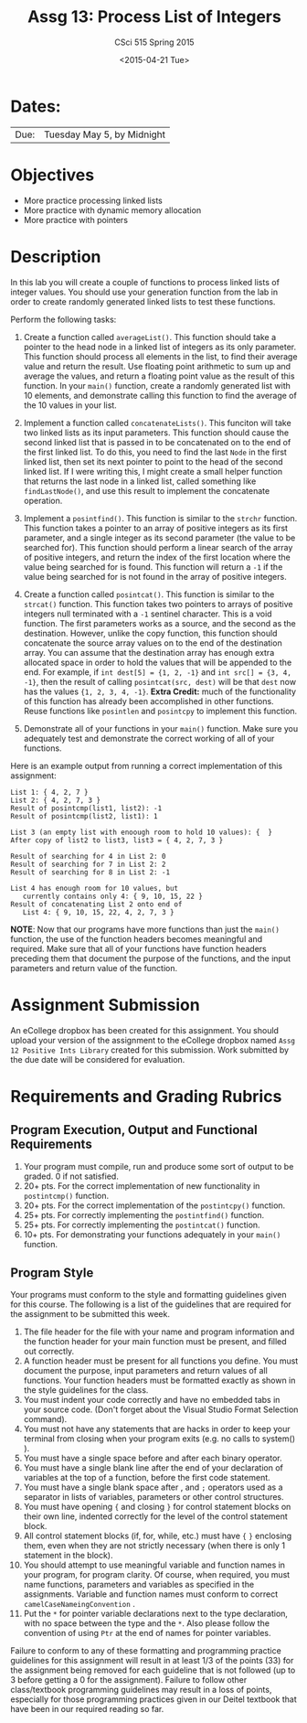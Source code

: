 #+TITLE:     Assg 13: Process List of Integers
#+AUTHOR:    CSci 515 Spring 2015
#+EMAIL:     derek@harter.pro
#+DATE:      <2015-04-21 Tue>
#+DESCRIPTION: Assg 13: Process List of Integers
#+OPTIONS:   H:4 num:nil toc:nil
#+OPTIONS:   TeX:t LaTeX:t skip:nil d:nil todo:nil pri:nil tags:not-in-toc
#+LATEX_HEADER: \usepackage{minted}
#+LaTeX_HEADER: \usemintedstyle{default}

* Dates:
| Due: | Tuesday May 5, by Midnight |

* Objectives
- More practice processing linked lists
- More practice with dynamic memory allocation
- More practice with pointers

* Description
In this lab you will create a couple of functions to process linked lists
of integer values.  You should use your generation function from the lab
in order to create randomly generated linked lists to test these functions.

Perform the following tasks:

1. Create a function called ~averageList()~.  This function should
   take a pointer to the head node in a linked list of integers as its
   only parameter.  This function should process all elements in the
   list, to find their average value and return the result.  Use
   floating point arithmetic to sum up and average the values, and
   return a floating point value as the result of this function.  In
   your ~main()~ function, create a randomly generated list with 10
   elements, and demonstrate calling this function to find the average
   of the 10 values in your list.

2. Implement a function called ~concatenateLists()~.  This funciton
   will take two linked lists as its input parameters.  This function
   should cause the second linked list that is passed in to be
   concatenated on to the end of the first linked list.  To do this,
   you need to find the last ~Node~ in the first linked list, then set
   its next pointer to point to the head of the second linked list.
   If I were writing this, I might create a small helper function that
   returns the last node in a linked list, called something like
   ~findLastNode()~, and use this result to implement the concatenate
   operation.

3. Implement a ~posintfind()~.  This function is similar to the
   ~strchr~ function.  This function takes a pointer to an array of
   positive integers as its first parameter, and a single integer as
   its second parameter (the value to be searched for).  This function
   should perform a linear search of the array of positive integers,
   and return the index of the first location where the value being
   searched for is found.  This function will return a ~-1~ if the
   value being searched for is not found in the array of positive
   integers.

4. Create a function called ~posintcat()~.  This function is similar
   to the ~strcat()~ function.  This function takes two pointers to
   arrays of positive integers null terminated with a ~-1~ sentinel
   character.  This is a void function.  The first parameters works as
   a source, and the second as the destination.  However, unlike the
   copy function, this function should concatenate the source array
   values on to the end of the destination array.  You can assume that
   the destination array has enough extra allocated space in order to
   hold the values that will be appended to the end.  For example, if
   ~int dest[5] = {1, 2, -1}~ and ~int src[] = {3, 4, -1}~, then the
   result of calling ~posintcat(src, dest)~ will be that ~dest~
   now has the values ~{1, 2, 3, 4, -1}~.  *Extra Credit:* much of
   the functionality of this function has already been accomplished
   in other functions.  Reuse functions like ~posintlen~ and
   ~posintcpy~ to implement this function.

5. Demonstrate all of your functions in your ~main()~ function.  Make
   sure you adequately test and demonstrate the correct working of all
   of your functions.


Here is an example output from running a correct implementation of
this assignment:

#+begin_example
List 1: { 4, 2, 7 }
List 2: { 4, 2, 7, 3 }
Result of posintcmp(list1, list2): -1
Result of posintcmp(list2, list1): 1

List 3 (an empty list with enoough room to hold 10 values): {  }
After copy of list2 to list3, list3 = { 4, 2, 7, 3 }

Result of searching for 4 in List 2: 0
Result of searching for 7 in List 2: 2
Result of searching for 8 in List 2: -1

List 4 has enough room for 10 values, but 
   currently contains only 4: { 9, 10, 15, 22 }
Result of concatenating List 2 onto end of 
   List 4: { 9, 10, 15, 22, 4, 2, 7, 3 }
#+end_example

*NOTE*: Now that our programs have more functions than just the
~main()~ function, the use of the function headers becomes meaningful
and required.  Make sure that all of your functions have function
headers preceding them that document the purpose of the functions, and
the input parameters and return value of the function.

* Assignment Submission

An eCollege dropbox has been created for this assignment.  You should
upload your version of the assignment to the eCollege dropbox named
~Assg 12 Positive Ints Library~ created for this submission.  Work
submitted by the due date will be considered for evaluation.

* Requirements and Grading Rubrics

** Program Execution, Output and Functional Requirements

1. Your program must compile, run and produce some sort of output to
   be graded. 0 if not satisfied.
1. 20+ pts. For the correct implementation of new functionality in ~postintcmp()~
   function.
1. 20+ pts. For the correct implementation of the ~postintcpy()~ function.
1. 25+ pts. For correctly implementing the ~postintfind()~ function.
1. 25+ pts. For correctly implementing the ~postintcat()~ function.
1. 10+ pts. For demonstrating your functions adequately in your ~main()~ function.

** Program Style

Your programs must conform to the style and formatting guidelines
given for this course.  The following is a list of the guidelines that
are required for the assignment to be submitted this week.

1. The file header for the file with your name and program information
  and the function header for your main function must be present, and
  filled out correctly.
1. A function header must be present for all functions you define.
   You must document the purpose, input parameters and return values
   of all functions.  Your function headers must be formatted exactly
   as shown in the style guidelines for the class.
1. You must indent your code correctly and have no embedded tabs in
  your source code. (Don't forget about the Visual Studio Format
  Selection command).
1. You must not have any statements that are hacks in order to keep
   your terminal from closing when your program exits (e.g. no calls
   to system() ).
1. You must have a single space before and after each binary operator.
1. You must have a single blank line after the end of your declaration
  of variables at the top of a function, before the first code
  statement.
1. You must have a single blank space after , and ~;~ operators used as a
  separator in lists of variables, parameters or other control
  structures.
1. You must have opening ~{~ and closing ~}~ for control statement blocks
  on their own line, indented correctly for the level of the control
  statement block.
1. All control statement blocks (if, for, while, etc.) must have ~{~
   ~}~ enclosing them, even when they are not strictly necessary
   (when there is only 1 statement in the block).
1. You should attempt to use meaningful variable and function names in
   your program, for program clarity.  Of course, when required, you
   must name functions, parameters and variables as specified in the
   assignments.  Variable and function names must conform to correct
   ~camelCaseNameingConvention~ .
1. Put the ~*~ for pointer variable declarations next to the
   type declaration, with no space between the type and the ~*~.
   Also please follow the convention of using ~Ptr~ at the end of
   names for pointer variables.

Failure to conform to any of these formatting and programming practice
guidelines for this assignment will result in at least 1/3 of the
points (33) for the assignment being removed for each guideline that
is not followed (up to 3 before getting a 0 for the
assignment). Failure to follow other class/textbook programming
guidelines may result in a loss of points, especially for those
programming practices given in our Deitel textbook that have been in
our required reading so far.

